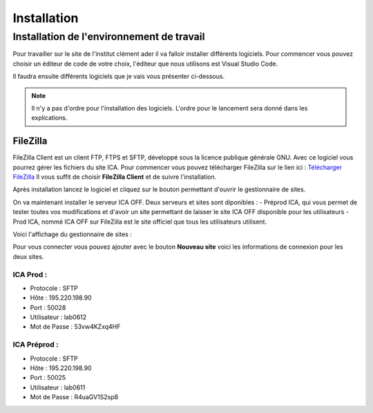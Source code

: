============
Installation
============

Installation de l'environnement de travail
==========================================

Pour travailler sur le site de l'institut clément ader il va falloir installer différents logiciels.
Pour commencer vous pouvez choisir un éditeur de code de votre choix, l'éditeur que nous utilisons est Visual Studio Code.

Il faudra ensuite différents logiciels que je vais vous présenter ci-dessous.

.. note::

    Il n'y a pas d'ordre pour l'installation des logiciels. L'ordre pour le lancement sera donné dans les explications.

FileZilla
---------

FileZilla Client est un client FTP, FTPS et SFTP, développé sous la licence publique générale GNU.
Avec ce logiciel vous pourrez gérer les fichiers du site ICA. Pour commencer vous pouvez télécharger FileZilla
sur le lien ici : `Télécharger FileZilla <https://filezilla-project.org/>`__
Il vous suffit de choisir **FileZilla Client** et de suivre l'installation.

Après installation lancez le logiciel et cliquez sur le bouton permettant d'ouvrir le gestionnaire de sites.

.. image:: images/ConnexionFTP.png

On va maintenant installer le serveur ICA OFF. Deux serveurs et sites sont diponibles : 
- Préprod ICA, qui vous permet de tester toutes vos modifications et d'avoir un site permettant de laisser le site ICA OFF disponible pour les utilisateurs
- Prod ICA, nommé ICA OFF sur FileZilla est le site officiel que tous les utilisateurs utilisent.

Voici l'affichage du gestionnaire de sites :

.. image:: images/GestionServeurFTP.png

Pour vous connecter vous pouvez ajouter avec le bouton **Nouveau site** voici les informations
de connexion pour les deux sites.

ICA Prod :
__________

- Protocole : SFTP
- Hôte : 195.220.198.90
- Port : 50028
- Utilisateur : lab0612
- Mot de Passe : 53vw4KZxq4HF

ICA Préprod :
_____________

- Protocole : SFTP
- Hôte : 195.220.198.90
- Port : 50025
- Utilisateur : lab0611
- Mot de Passe : R4uaGV1S2sp8

